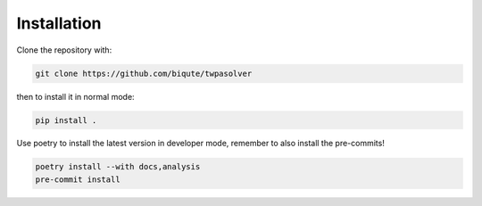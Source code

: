 .. _installation:

Installation
============

Clone the repository with:

.. code-block:: bash

  git clone https://github.com/biqute/twpasolver 

then to install it in normal mode:

.. code-block:: bash

  pip install .

Use poetry to install the latest version in developer mode, remember to also
install the pre-commits!

.. code-block:: bash

  poetry install --with docs,analysis
  pre-commit install
